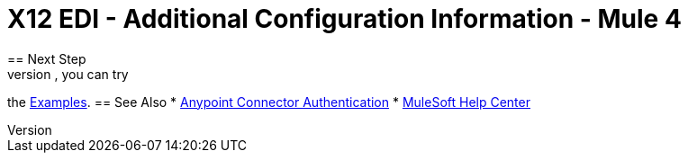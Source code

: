 = X12 EDI - Additional Configuration Information - Mule 4
// Add brief introduction
// Put Config topics here (if any)
== Next Step
After you complete configuring the connector, you can try
the xref:x12-edi-connector-examples.adoc[Examples].
== See Also
* xref:connectors::introduction/anypoint-connector-authentication.adoc[Anypoint Connector Authentication]
* https://help.mulesoft.com[MuleSoft Help Center]
